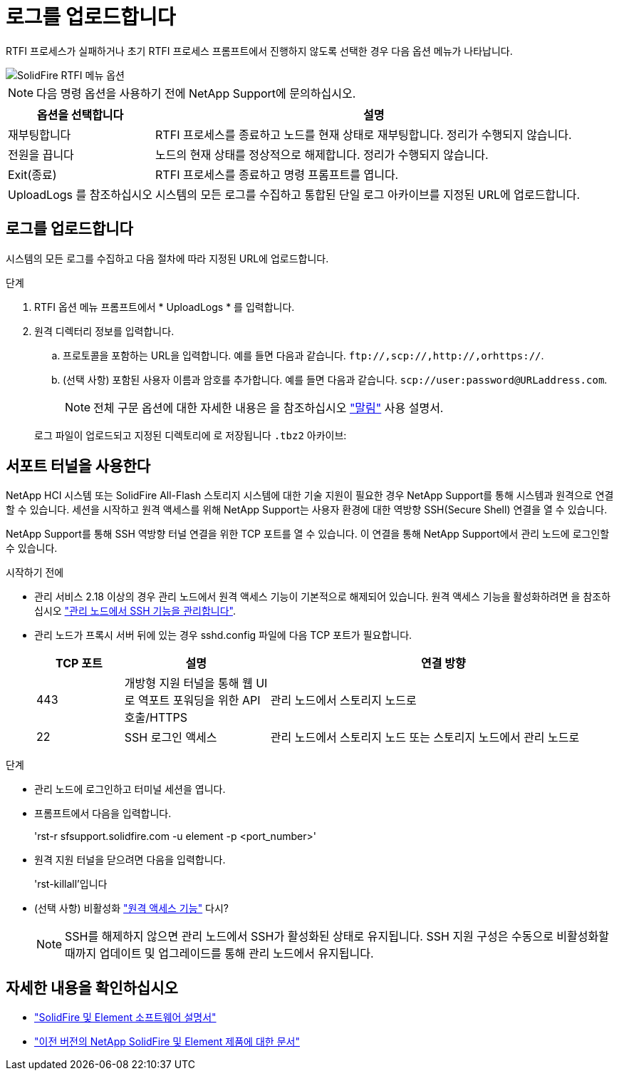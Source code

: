 = 로그를 업로드합니다
:allow-uri-read: 


RTFI 프로세스가 실패하거나 초기 RTFI 프로세스 프롬프트에서 진행하지 않도록 선택한 경우 다음 옵션 메뉴가 나타납니다.

image::../media/rtfi_menu_options.PNG[SolidFire RTFI 메뉴 옵션]


NOTE: 다음 명령 옵션을 사용하기 전에 NetApp Support에 문의하십시오.

[cols="25,75"]
|===
| 옵션을 선택합니다 | 설명 


| 재부팅합니다 | RTFI 프로세스를 종료하고 노드를 현재 상태로 재부팅합니다. 정리가 수행되지 않습니다. 


| 전원을 끕니다 | 노드의 현재 상태를 정상적으로 해제합니다. 정리가 수행되지 않습니다. 


| Exit(종료) | RTFI 프로세스를 종료하고 명령 프롬프트를 엽니다. 


| UploadLogs 를 참조하십시오 | 시스템의 모든 로그를 수집하고 통합된 단일 로그 아카이브를 지정된 URL에 업로드합니다. 
|===


== 로그를 업로드합니다

시스템의 모든 로그를 수집하고 다음 절차에 따라 지정된 URL에 업로드합니다.

.단계
. RTFI 옵션 메뉴 프롬프트에서 * UploadLogs * 를 입력합니다.
. 원격 디렉터리 정보를 입력합니다.
+
.. 프로토콜을 포함하는 URL을 입력합니다. 예를 들면 다음과 같습니다. `\ftp://,scp://,http://,orhttps://`.
.. (선택 사항) 포함된 사용자 이름과 암호를 추가합니다. 예를 들면 다음과 같습니다. `scp://user:password@URLaddress.com`.
+

NOTE: 전체 구문 옵션에 대한 자세한 내용은 을 참조하십시오 https://curl.se/docs/manpage.html["말림"^] 사용 설명서.

+
로그 파일이 업로드되고 지정된 디렉토리에 로 저장됩니다 `.tbz2` 아카이브:







== 서포트 터널을 사용한다

NetApp HCI 시스템 또는 SolidFire All-Flash 스토리지 시스템에 대한 기술 지원이 필요한 경우 NetApp Support를 통해 시스템과 원격으로 연결할 수 있습니다. 세션을 시작하고 원격 액세스를 위해 NetApp Support는 사용자 환경에 대한 역방향 SSH(Secure Shell) 연결을 열 수 있습니다.

NetApp Support를 통해 SSH 역방향 터널 연결을 위한 TCP 포트를 열 수 있습니다. 이 연결을 통해 NetApp Support에서 관리 노드에 로그인할 수 있습니다.

.시작하기 전에
* 관리 서비스 2.18 이상의 경우 관리 노드에서 원격 액세스 기능이 기본적으로 해제되어 있습니다. 원격 액세스 기능을 활성화하려면 을 참조하십시오 https://docs.netapp.com/us-en/element-software/mnode/task_mnode_ssh_management.html["관리 노드에서 SSH 기능을 관리합니다"].
* 관리 노드가 프록시 서버 뒤에 있는 경우 sshd.config 파일에 다음 TCP 포트가 필요합니다.
+
[cols="15,25,60"]
|===
| TCP 포트 | 설명 | 연결 방향 


| 443 | 개방형 지원 터널을 통해 웹 UI로 역포트 포워딩을 위한 API 호출/HTTPS | 관리 노드에서 스토리지 노드로 


| 22 | SSH 로그인 액세스 | 관리 노드에서 스토리지 노드 또는 스토리지 노드에서 관리 노드로 
|===


.단계
* 관리 노드에 로그인하고 터미널 세션을 엽니다.
* 프롬프트에서 다음을 입력합니다.
+
'rst-r sfsupport.solidfire.com -u element -p <port_number>'

* 원격 지원 터널을 닫으려면 다음을 입력합니다.
+
'rst-killall'입니다

* (선택 사항) 비활성화 https://docs.netapp.com/us-en/element-software/mnode/task_mnode_ssh_management.html["원격 액세스 기능"] 다시?
+

NOTE: SSH를 해제하지 않으면 관리 노드에서 SSH가 활성화된 상태로 유지됩니다. SSH 지원 구성은 수동으로 비활성화할 때까지 업데이트 및 업그레이드를 통해 관리 노드에서 유지됩니다.





== 자세한 내용을 확인하십시오

* https://docs.netapp.com/us-en/element-software/index.html["SolidFire 및 Element 소프트웨어 설명서"]
* https://docs.netapp.com/sfe-122/topic/com.netapp.ndc.sfe-vers/GUID-B1944B0E-B335-4E0B-B9F1-E960BF32AE56.html["이전 버전의 NetApp SolidFire 및 Element 제품에 대한 문서"^]

